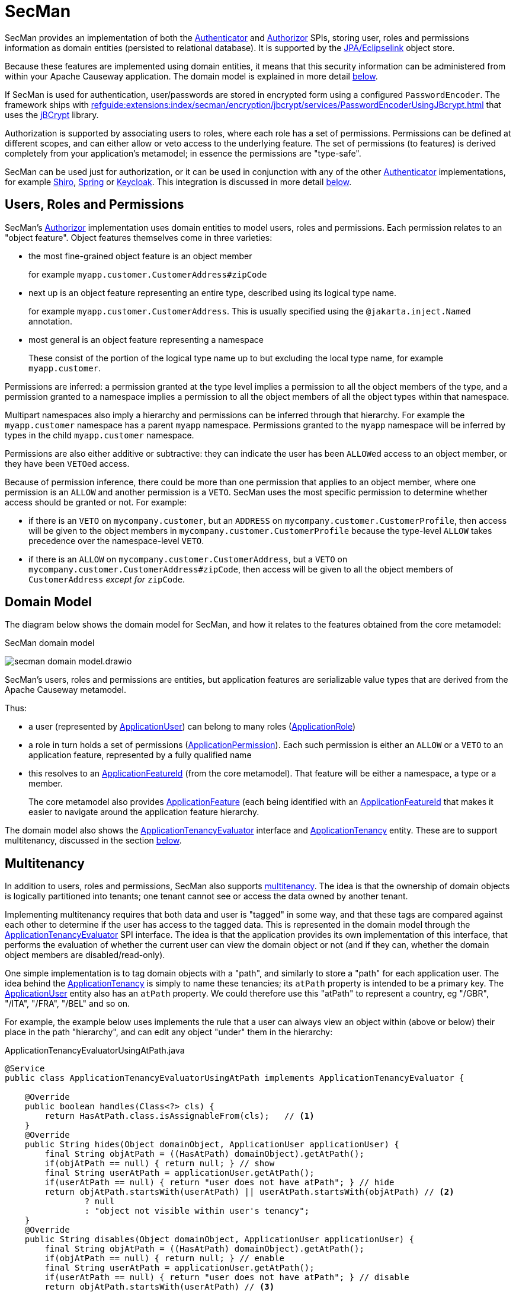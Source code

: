 = SecMan

:Notice: Licensed to the Apache Software Foundation (ASF) under one or more contributor license agreements. See the NOTICE file distributed with this work for additional information regarding copyright ownership. The ASF licenses this file to you under the Apache License, Version 2.0 (the "License"); you may not use this file except in compliance with the License. You may obtain a copy of the License at. http://www.apache.org/licenses/LICENSE-2.0 . Unless required by applicable law or agreed to in writing, software distributed under the License is distributed on an "AS IS" BASIS, WITHOUT WARRANTIES OR  CONDITIONS OF ANY KIND, either express or implied. See the License for the specific language governing permissions and limitations under the License.


SecMan provides an implementation of both the xref:refguide:core:index/security/authentication/Authenticator.adoc[Authenticator] and xref:refguide:core:index/security/authorization/Authorizor.adoc[Authorizor] SPIs, storing user, roles and permissions information as domain entities (persisted to relational database).
It is supported by the xref:pjpa:ROOT:about.adoc[JPA/Eclipselink] object store.

Because these features are implemented using domain entities, it means that this security information can be administered from within your Apache Causeway application.
The domain model is explained in more detail <<domain-model,below>>.

If SecMan is used for authentication, user/passwords are stored in encrypted form using a configured `PasswordEncoder`.
The framework ships with xref:refguide:extensions:index/secman/encryption/jbcrypt/services/PasswordEncoderUsingJBcrypt.adoc[] that uses the link:https://www.mindrot.org/projects/jBCrypt/[jBCrypt] library.

Authorization is supported by associating users to roles, where each role has a set of permissions.
Permissions can be defined at different scopes, and can either allow or veto access to the underlying feature.
The set of permissions (to features) is derived completely from your application's metamodel; in essence the permissions are "type-safe".

SecMan can be used just for authorization, or it can be used in conjunction with any of the other xref:refguide:core:index/security/authentication/Authenticator.adoc[Authenticator] implementations, for example xref:security:shiro:about.adoc[Shiro], xref:security:spring:about.adoc[Spring] or xref:security:keycloak:about.adoc[Keycloak].
This integration is discussed in more detail <<shiro-integration,below>>.


== Users, Roles and Permissions

SecMan's xref:refguide:core:index/security/authorization/Authorizor.adoc[Authorizor] implementation uses domain entities to model users, roles and permissions.
Each permission relates to an "object feature".
Object features themselves come in three varieties:

* the most fine-grained object feature is an object member
+
for example `myapp.customer.CustomerAddress#zipCode`

* next up is an object feature representing an entire type, described using its logical type name.
+
for example `myapp.customer.CustomerAddress`.
This is usually specified using the `@jakarta.inject.Named` annotation.

* most general is an object feature representing a namespace
+
These consist of the portion of the logical type name up to but excluding the local type name, for example `myapp.customer`.

Permissions are inferred: a permission granted at the type level implies a permission to all the object members of the type, and a permission granted to a namespace implies a permission to all the object members of all the object types within that namespace.

Multipart namespaces also imply a hierarchy and permissions can be inferred through that hierarchy.
For example the `myapp.customer` namespace has a parent `myapp` namespace.
Permissions granted to the `myapp` namespace will be inferred by types in the child `myapp.customer` namespace.

Permissions are also either additive or subtractive: they can indicate the user has been ``ALLOW``ed access to an object member, or they have been ``VETO``ed access.

Because of permission inference, there could be more than one permission that applies to an object member, where one permission is an `ALLOW` and another permission is a `VETO`.
SecMan uses the most specific permission to determine whether access should be granted or not.
For example:

* if there is an ``VETO`` on `mycompany.customer`, but an ``ADDRESS`` on `mycompany.customer.CustomerProfile`, then access will be given to the object members in ``mycompany.customer.CustomerProfile`` because the type-level `ALLOW` takes precedence over the namespace-level ``VETO``.

* if there is an ``ALLOW`` on `mycompany.customer.CustomerAddress`, but a ``VETO`` on ``mycompany.customer.CustomerAddress#zipCode``, then access will be given to all the object members of `CustomerAddress` _except for_ `zipCode`.



[#domain-model]
== Domain Model

The diagram below shows the domain model for SecMan, and how it relates to the features obtained from the core metamodel:

.SecMan domain model
image:secman-domain-model.drawio.svg[]

SecMan's users, roles and permissions are entities, but application features are serializable value types that are derived from the Apache Causeway metamodel.

Thus:

* a user (represented by xref:refguide:extensions:index/secman/applib/user/dom/ApplicationUser.adoc[ApplicationUser]) can belong to many roles (xref:refguide:extensions:index/secman/applib/role/dom/ApplicationRole.adoc[ApplicationRole])
* a role in turn holds a set of permissions (xref:refguide:extensions:index/secman/applib/permission/dom/ApplicationPermission.adoc[ApplicationPermission]).
Each such permission is either an ``ALLOW`` or a ``VETO`` to an application feature, represented by a fully qualified name
* this resolves to an xref:refguide:applib:index/services/appfeat/ApplicationFeatureId.adoc[ApplicationFeatureId] (from the core metamodel).
That feature will be either a namespace, a type or a member.
+
The core metamodel also provides xref:refguide:applib:index/services/appfeat/ApplicationFeature.adoc[ApplicationFeature] (each being identified with an xref:refguide:applib:index/services/appfeat/ApplicationFeatureId.adoc[ApplicationFeatureId] that makes it easier to navigate around the application feature hierarchy.

The domain model also shows the xref:refguide:extensions:index/secman/applib/tenancy/spi/ApplicationTenancyEvaluator.adoc[ApplicationTenancyEvaluator] interface and xref:refguide:extensions:index/secman/applib/tenancy/dom/ApplicationTenancy.adoc[ApplicationTenancy] entity.
These are to support multitenancy, discussed in the section <<Multitenancy,below>>.


== Multitenancy

In addition to users, roles and permissions, SecMan also supports link:https://en.wikipedia.org/wiki/Multitenancy[multitenancy].
The idea is that the ownership of domain objects is logically partitioned into tenants; one tenant cannot see or access the data owned by another tenant.

Implementing multitenancy requires that both data and user is "tagged" in some way, and that these tags are compared against each other to determine if the user has access to the tagged data.
This is represented in the domain model through the xref:refguide:extensions:index/secman/applib/tenancy/spi/ApplicationTenancyEvaluator.adoc[ApplicationTenancyEvaluator] SPI interface.
The idea is that the application provides its own implementation of this interface, that performs the evaluation of whether the current user can view the domain object or not (and if they can, whether the domain object members are disabled/read-only).

One simple implementation is to tag domain objects with a "path", and similarly to store a "path" for each application user.
The idea behind the xref:refguide:extensions:index/secman/applib/tenancy/dom/ApplicationTenancy.adoc[ApplicationTenancy] is simply to name these tenancies; its `atPath` property is intended to be a primary key.
The xref:refguide:extensions:index/secman/applib/user/dom/ApplicationUser.adoc[ApplicationUser] entity also has an `atPath` property.
We could therefore use this "atPath" to represent a country, eg "/GBR", "/ITA", "/FRA", "/BEL" and so on.

For example, the example below uses implements the rule that a user can always view an object within (above or below) their place in the path "hierarchy", and can edit any object "under" them in the hierarchy:

[source,java]
.ApplicationTenancyEvaluatorUsingAtPath.java
----
@Service
public class ApplicationTenancyEvaluatorUsingAtPath implements ApplicationTenancyEvaluator {

    @Override
    public boolean handles(Class<?> cls) {
        return HasAtPath.class.isAssignableFrom(cls);   // <.>
    }
    @Override
    public String hides(Object domainObject, ApplicationUser applicationUser) {
        final String objAtPath = ((HasAtPath) domainObject).getAtPath();
        if(objAtPath == null) { return null; } // show
        final String userAtPath = applicationUser.getAtPath();
        if(userAtPath == null) { return "user does not have atPath"; } // hide
        return objAtPath.startsWith(userAtPath) || userAtPath.startsWith(objAtPath) // <.>
                ? null
                : "object not visible within user's tenancy";
    }
    @Override
    public String disables(Object domainObject, ApplicationUser applicationUser) {
        final String objAtPath = ((HasAtPath) domainObject).getAtPath();
        if(objAtPath == null) { return null; } // enable
        final String userAtPath = applicationUser.getAtPath();
        if(userAtPath == null) { return "user does not have atPath"; } // disable
        return objAtPath.startsWith(userAtPath) // <.>
                ? null
                : "object not enabled within user's tenancy";
    }
}
----
<.> SecMan provides the xref:refguide:extensions:index/secman/applib/tenancy/dom/HasAtPath.adoc[HasAtPath] interface to standardize the way in which domain objects expose their "tag" (atPath) to the evaluator.
<.> can view all objects (above and below) within the user's hierarchy
+
For example:
+
[cols="2m,2m,2a"]
|===
| Object atPath | User atPath | Visibility

|/
|/ITA
|visible

|/ITA
|/ITA
|visible

|/ITA/MIL
|/ITA
|visible

|/FRA
|/ITA
|not visible

|===

<.> can edit only objects at or below the user's hierarchy
+
For example:
+
[cols="2m,2m,2a"]
|===
| Object atPath | User atPath | Outcome

|/
|/ITA
|disabled

|/ITA
|/ITA
|enabled

|/ITA/MIL
|/ITA
|enabled

|/FRA
|/ITA
|n/a (not visible)

|===

More complex implementations are possible: ultimately the "atPath" properties are just strings and so can be interpreted in whatever way makes sense.
For example, to allow a user to be able to access objects from multiple countries, we could use a format such as "/ITA;/BEL".
The implementation would parse the string and allow access for any country.

For this reason, the xref:refguide:extensions:index/secman/applib/user/dom/ApplicationUser.adoc[ApplicationUser]'s `atPath` property is _not_ a foreign key to the xref:refguide:extensions:index/secman/applib/tenancy/dom/ApplicationTenancy.adoc[ApplicationTenancy] entity.

TIP: Another implementation of xref:refguide:extensions:index/secman/applib/tenancy/spi/ApplicationTenancyEvaluator.adoc[ApplicationTenancyEvaluator] can be found in the xref:docs:referenceapp:about.adoc[reference app]..


.Apache Causeway' multi-tenancy is only skin deep
****
It's important to realize that Apache Causeway' multi-tenancy support is only skin deep.
What we mean by that is that the restricting of access to data is only performed at the presentation layer.
If a user is not permitted to view/edit an object, then it is only the viewer component prevents them from doing so; the restricted object could still have been retrieved into memory from the database.

You may therefore wish to implement multi-tenancy at a "deeper" level, at the persistence layer).
This would prevent the object from being retrieved into memory in the first place, almost certainly more performant and obviously also secure because the viewer cannot render an object that hasn't been retrieved.

One implementation (for multi-tenancy at the persistence layer) is to use capabilities of the ORM.
xref:pjpa:ROOT:about.adoc[JPA/Eclipselink] supports 3 different types of multi-tenancy, described in the documentation for the link https://www.eclipse.org/eclipselink/documentation/2.4/jpa/extensions/a_multitenant.htm[@Multitenant] annotation.

Another alternative is to move the responsibility for managing tenancy into the relational database itself.
This will obviously vary by vendor.

Another option again is rather simple: just run multiple instances of the application, one per tenancy.
****



== Password encryption

Secman leverages Spring's `org.springframework.security.crypto.password.PasswordEncoder` SPI to allow different algorithms to encrypt the user's password.

The `encryption-jbcrypt` module provides an implementation using the link:https://www.mindrot.org/projects/jBCrypt/[jBCrypt] library.


[#shiro-integration]
== Using other Authenticators

While SecMan does provide an implementation of the xref:refguide:core:index/security/authentication/Authenticator.adoc[] SPI, it's also possible to use an alternative `Authenticator` implementation, for example as provided by xref:security:shiro:about.adoc[Apache Shiro], xref:security:spring:about.adoc[Spring] or xref:security:keycloak:about.adoc[Keycloak].

For more details, see xref:security:secman:setting-up-with-shiro.adoc[], xref:setting-up-with-spring-oauth2.adoc[] and xref:setting-up-with-keycloak.adoc[].


== SecMan's structure

SecMan consists of a number of Maven submodules:

* the API module (`causeway-extensions-secman-api`) defines a set of interfaces for the xref:refguide:extensions:index/secman/applib/user/dom/ApplicationUser.adoc[ApplicationUser], xref:refguide:extensions:index/secman/applib/role/dom/ApplicationRole.adoc[ApplicationRole],
xref:refguide:extensions:index/secman/applib/permission/dom/ApplicationPermission.adoc[ApplicationPermission] and xref:refguide:extensions:index/secman/applib/tenancy/dom/ApplicationTenancy.adoc[ApplicationTenancy] entities.

* the persistence module `causeway-extensions-secman-persistence-jpa` provides a concrete implementations of the APIs for JPA.
As you might expect, they are intended for use with xref:pjpa:ROOT:about.adoc[JPA/Eclipselink] persistence mechanism.

* the Model module (`causeway-extensions-secman-model`) defines view models to represent the feature application features, and also contains business logic as mixins to the API (and therefore contributed to the appropriate concrete entity).

* the Shiro realm module (`causeway-extensions-secman-shiro-realm`) provides the Shiro realm interface that delegates to the Secman database (see discussion <<shiro-integration,above>>)

* the jbcrypt encryption module (`causeway-extensions-secman-encryption-jbcrypt`) provides an implementation of Spring's `org.springframework.security.crypto.password.PasswordEncoder` SPI so that passwords are persisted securely using link:https://www.mindrot.org/projects/jBCrypt/[jBCrypt].

